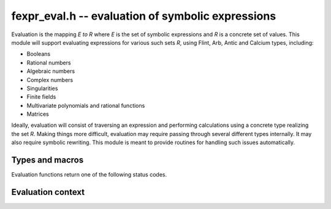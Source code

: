 .. _fexpr-eval:

**fexpr_eval.h** -- evaluation of symbolic expressions
===============================================================================

Evaluation is the mapping `E \to R` where *E* is the set of symbolic
expressions and *R* is a concrete set of values. This module will
support evaluating expressions for various such sets *R*, using
Flint, Arb, Antic and Calcium types, including:

* Booleans
* Rational numbers
* Algebraic numbers
* Complex numbers
* Singularities
* Finite fields
* Multivariate polynomials and rational functions
* Matrices

Ideally, evaluation will consist of traversing an expression and
performing calculations using a concrete type realizing the set *R*.
Making things more difficult, evaluation may require passing
through several different types internally. It may also require
symbolic rewriting. This module is meant to provide routines
for handling such issues automatically.

Types and macros
-------------------------------------------------------------------------------

.. type:: fexpr_eval_struct

.. type:: fexpr_eval_t

    An *fexpr_eval_struct* defines a context for interpreting a
    symbolic expression. It may contain the following data:

    * Symbol bindings
    * Assumptions and inferences
    * Cached data
    * Evaluation options

    An *fexpr_eval_t* is defined as an array of length one of type
    *fexpr_eval_struct*, permitting an *fexpr_eval_t* to be passed by
    reference.

Evaluation functions return one of the following status codes.

.. macro:: FEXPR_EVAL_SUCCESS

    The evaluation completed successfully.

.. macro:: FEXPR_EVAL_ERR_NOT_IMPLEMENTED

    The evaluation encountered a case for which an algorithm has not
    been implemented.

.. macro:: FEXPR_EVAL_ERR_SYNTAX

    The expression contains a "syntax" error (e.g. assignment to
    a non-symbol).

.. macro:: FEXPR_EVAL_ERR_SYMBOL

    The expression contains an undefined symbol in a place where
    a constant value is expected.

.. macro:: FEXPR_EVAL_ERR_TYPE

    The expression contains a type error (e.g. a number passed as
    input to a function that expects a boolean).

.. macro:: FEXPR_EVAL_ERR_OVERFLOW

    Evaluation could not complete due to requiring the construction
    of a too large exact object.

.. macro:: FEXPR_EVAL_ERR_PRECISION

    Evaluation could not complete due to numerical precision being
    exhausted.

Evaluation context
-------------------------------------------------------------------------------

.. function:: void fexpr_eval_init(fexpr_eval_t eval)

    Initializes the evaluation context *eval* for use.

.. function:: void fexpr_eval_clear(fexpr_eval_t eval)

    Clears the evaluation context *eval*.

.. function:: void fexpr_eval_push_def(fexpr_eval_t eval, const fexpr_t symbol, const fexpr_t value)

    Pushes the definition `x = v` where *x* is given by *symbol*
    and *v* is given by *value*. As long as this definition is active,
    instances of *x* will be replaced by *v* during evaluation.

.. function:: void fexpr_eval_pop_def(fexpr_eval_t eval)

    Pops the last pushed definition.

.. function:: void fexpr_eval_push_assumptions(fexpr_eval_t eval, const fexpr_t assumptions)

    Pushes assumptions: we assert that *assumptions* is a true
    statement, which will be exploited during evaluation.
    Several assumptions can be pushed simultaneously
    with an ``And``-expression. Examples of assumptions:

    * ``Element(n, ZZ)`` (`n \in \mathbb{Z}`)
    * ``And(Element(x, RR), Greater(x, 0))`` (`x \in \mathbb{R} \operatorname{and} x > 0`)
    * ``NotEqual(x, y)`` (`x \ne y`)
    * ``RiemannHypothesis`` (the Riemann hypothesis is assumed to be true)

.. function:: void fexpr_eval_pop_assumptions(fexpr_eval_t eval)

    Pops the last pushed assumptions.


.. raw:: latex

    \newpage
